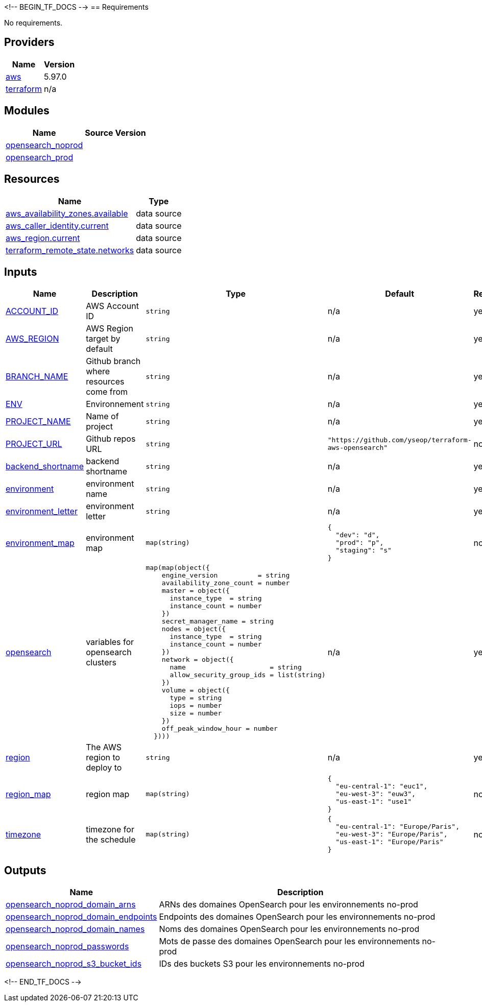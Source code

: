 <!-- BEGIN_TF_DOCS -->
== Requirements

No requirements.

== Providers

[cols="a,a",options="header,autowidth"]
|===
|Name |Version
|[[provider_aws]] <<provider_aws,aws>> |5.97.0
|[[provider_terraform]] <<provider_terraform,terraform>> |n/a
|===

== Modules

[cols="a,a,a",options="header,autowidth"]
|===
|Name |Source |Version
|[[module_opensearch_noprod]] <<module_opensearch_noprod,opensearch_noprod>> |./modules/opensearch |
|[[module_opensearch_prod]] <<module_opensearch_prod,opensearch_prod>> |./modules/opensearch |
|===

== Resources

[cols="a,a",options="header,autowidth"]
|===
|Name |Type
|https://registry.terraform.io/providers/hashicorp/aws/latest/docs/data-sources/availability_zones[aws_availability_zones.available] |data source
|https://registry.terraform.io/providers/hashicorp/aws/latest/docs/data-sources/caller_identity[aws_caller_identity.current] |data source
|https://registry.terraform.io/providers/hashicorp/aws/latest/docs/data-sources/region[aws_region.current] |data source
|https://registry.terraform.io/providers/hashicorp/terraform/latest/docs/data-sources/remote_state[terraform_remote_state.networks] |data source
|===

== Inputs

[cols="a,a,a,a,a",options="header,autowidth"]
|===
|Name |Description |Type |Default |Required
|[[input_ACCOUNT_ID]] <<input_ACCOUNT_ID,ACCOUNT_ID>>
|AWS Account ID
|`string`
|n/a
|yes

|[[input_AWS_REGION]] <<input_AWS_REGION,AWS_REGION>>
|AWS Region target by default
|`string`
|n/a
|yes

|[[input_BRANCH_NAME]] <<input_BRANCH_NAME,BRANCH_NAME>>
|Github branch where resources come from
|`string`
|n/a
|yes

|[[input_ENV]] <<input_ENV,ENV>>
|Environnement
|`string`
|n/a
|yes

|[[input_PROJECT_NAME]] <<input_PROJECT_NAME,PROJECT_NAME>>
|Name of project
|`string`
|n/a
|yes

|[[input_PROJECT_URL]] <<input_PROJECT_URL,PROJECT_URL>>
|Github repos URL
|`string`
|`"https://github.com/yseop/terraform-aws-opensearch"`
|no

|[[input_backend_shortname]] <<input_backend_shortname,backend_shortname>>
|backend shortname
|`string`
|n/a
|yes

|[[input_environment]] <<input_environment,environment>>
|environment name
|`string`
|n/a
|yes

|[[input_environment_letter]] <<input_environment_letter,environment_letter>>
|environment letter
|`string`
|n/a
|yes

|[[input_environment_map]] <<input_environment_map,environment_map>>
|environment map
|`map(string)`
|

[source]
----
{
  "dev": "d",
  "prod": "p",
  "staging": "s"
}
----

|no

|[[input_opensearch]] <<input_opensearch,opensearch>>
|variables for opensearch clusters
|

[source]
----
map(map(object({
    engine_version          = string
    availability_zone_count = number
    master = object({
      instance_type  = string
      instance_count = number
    })
    secret_manager_name = string
    nodes = object({
      instance_type  = string
      instance_count = number
    })
    network = object({
      name                     = string
      allow_security_group_ids = list(string)
    })
    volume = object({
      type = string
      iops = number
      size = number
    })
    off_peak_window_hour = number
  })))
----

|n/a
|yes

|[[input_region]] <<input_region,region>>
|The AWS region to deploy to
|`string`
|n/a
|yes

|[[input_region_map]] <<input_region_map,region_map>>
|region map
|`map(string)`
|

[source]
----
{
  "eu-central-1": "euc1",
  "eu-west-3": "euw3",
  "us-east-1": "use1"
}
----

|no

|[[input_timezone]] <<input_timezone,timezone>>
|timezone for the schedule
|`map(string)`
|

[source]
----
{
  "eu-central-1": "Europe/Paris",
  "eu-west-3": "Europe/Paris",
  "us-east-1": "Europe/Paris"
}
----

|no

|===

== Outputs

[cols="a,a",options="header,autowidth"]
|===
|Name |Description
|[[output_opensearch_noprod_domain_arns]] <<output_opensearch_noprod_domain_arns,opensearch_noprod_domain_arns>> |ARNs des domaines OpenSearch pour les environnements no-prod
|[[output_opensearch_noprod_domain_endpoints]] <<output_opensearch_noprod_domain_endpoints,opensearch_noprod_domain_endpoints>> |Endpoints des domaines OpenSearch pour les environnements no-prod
|[[output_opensearch_noprod_domain_names]] <<output_opensearch_noprod_domain_names,opensearch_noprod_domain_names>> |Noms des domaines OpenSearch pour les environnements no-prod
|[[output_opensearch_noprod_passwords]] <<output_opensearch_noprod_passwords,opensearch_noprod_passwords>> |Mots de passe des domaines OpenSearch pour les environnements no-prod
|[[output_opensearch_noprod_s3_bucket_ids]] <<output_opensearch_noprod_s3_bucket_ids,opensearch_noprod_s3_bucket_ids>> |IDs des buckets S3 pour les environnements no-prod
|===
<!-- END_TF_DOCS -->